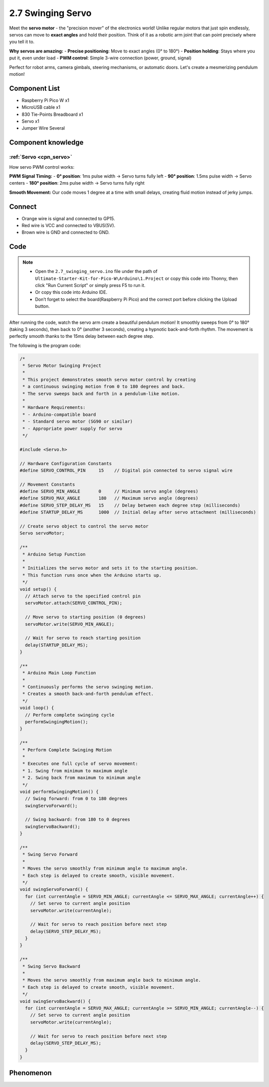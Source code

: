 2.7 Swinging Servo
=========================
Meet the **servo motor** - the "precision mover" of the electronics world! Unlike regular motors that just spin endlessly, servos can move to **exact angles** and hold their position. Think of it as a robotic arm joint that can point precisely where you tell it to.

**Why servos are amazing:**
- **Precise positioning**: Move to exact angles (0° to 180°)
- **Position holding**: Stays where you put it, even under load
- **PWM control**: Simple 3-wire connection (power, ground, signal)

Perfect for robot arms, camera gimbals, steering mechanisms, or automatic doors. Let's create a mesmerizing pendulum motion!

Component List
^^^^^^^^^^^^^^^
- Raspberry Pi Pico W x1
- MicroUSB cable x1
- 830 Tie-Points Breadboard x1
- Servo x1
- Jumper Wire Several

Component knowledge
^^^^^^^^^^^^^^^^^^^^
:ref:`Servo <cpn_servo>`
""""""""""""""""""""""""""""""""

How servo PWM control works:

**PWM Signal Timing:**
- **0° position**: 1ms pulse width → Servo turns fully left
- **90° position**: 1.5ms pulse width → Servo centers
- **180° position**: 2ms pulse width → Servo turns fully right

**Smooth Movement:** Our code moves 1 degree at a time with small delays, creating fluid motion instead of jerky jumps.

Connect
^^^^^^^^^
.. image:: img/3.connect/2.7.png

* Orange wire is signal and connected to GP15.

* Red wire is VCC and connected to VBUS(5V).

* Brown wire is GND and connected to GND.

Code
^^^^^^^
.. note::

    * Open the ``2.7_swinging_servo.ino`` file under the path of ``Ultimate-Starter-Kit-for-Pico-W\Arduino\1.Project`` or copy this code into Thonny, then click "Run Current Script" or simply press F5 to run it.

    * Or copy this code into Arduino IDE.

    * Don’t forget to select the board(Raspberry Pi Pico) and the correct port before clicking the Upload button. 

.. 2.7.png

After running the code, watch the servo arm create a beautiful pendulum motion! It smoothly sweeps from 0° to 180° (taking 3 seconds), then back to 0° (another 3 seconds), creating a hypnotic back-and-forth rhythm. The movement is perfectly smooth thanks to the 15ms delay between each degree step.

The following is the program code:

.. code-block:: c++

    /*
     * Servo Motor Swinging Project
     * 
     * This project demonstrates smooth servo motor control by creating
     * a continuous swinging motion from 0 to 180 degrees and back.
     * The servo sweeps back and forth in a pendulum-like motion.
     * 
     * Hardware Requirements:
     * - Arduino-compatible board
     * - Standard servo motor (SG90 or similar)
     * - Appropriate power supply for servo
     */

    #include <Servo.h>

    // Hardware Configuration Constants
    #define SERVO_CONTROL_PIN     15    // Digital pin connected to servo signal wire

    // Movement Constants
    #define SERVO_MIN_ANGLE       0     // Minimum servo angle (degrees)
    #define SERVO_MAX_ANGLE       180   // Maximum servo angle (degrees)
    #define SERVO_STEP_DELAY_MS   15    // Delay between each degree step (milliseconds)
    #define STARTUP_DELAY_MS      1000  // Initial delay after servo attachment (milliseconds)

    // Create servo object to control the servo motor
    Servo servoMotor;

    /**
     * Arduino Setup Function
     * 
     * Initializes the servo motor and sets it to the starting position.
     * This function runs once when the Arduino starts up.
     */
    void setup() {
      // Attach servo to the specified control pin
      servoMotor.attach(SERVO_CONTROL_PIN);
      
      // Move servo to starting position (0 degrees)
      servoMotor.write(SERVO_MIN_ANGLE);
      
      // Wait for servo to reach starting position
      delay(STARTUP_DELAY_MS);
    }

    /**
     * Arduino Main Loop Function
     * 
     * Continuously performs the servo swinging motion.
     * Creates a smooth back-and-forth pendulum effect.
     */
    void loop() {
      // Perform complete swinging cycle
      performSwingingMotion();
    }

    /**
     * Perform Complete Swinging Motion
     * 
     * Executes one full cycle of servo movement:
     * 1. Swing from minimum to maximum angle
     * 2. Swing back from maximum to minimum angle
     */
    void performSwingingMotion() {
      // Swing forward: from 0 to 180 degrees
      swingServoForward();
      
      // Swing backward: from 180 to 0 degrees
      swingServoBackward();
    }

    /**
     * Swing Servo Forward
     * 
     * Moves the servo smoothly from minimum angle to maximum angle.
     * Each step is delayed to create smooth, visible movement.
     */
    void swingServoForward() {
      for (int currentAngle = SERVO_MIN_ANGLE; currentAngle <= SERVO_MAX_ANGLE; currentAngle++) {
        // Set servo to current angle position
        servoMotor.write(currentAngle);
        
        // Wait for servo to reach position before next step
        delay(SERVO_STEP_DELAY_MS);
      }
    }

    /**
     * Swing Servo Backward
     * 
     * Moves the servo smoothly from maximum angle back to minimum angle.
     * Each step is delayed to create smooth, visible movement.
     */
    void swingServoBackward() {
      for (int currentAngle = SERVO_MAX_ANGLE; currentAngle >= SERVO_MIN_ANGLE; currentAngle--) {
        // Set servo to current angle position
        servoMotor.write(currentAngle);
        
        // Wait for servo to reach position before next step
        delay(SERVO_STEP_DELAY_MS);
      }
    }

Phenomenon
^^^^^^^^^^^
.. video:: img/5.phenomenon/2.7.mp4
    :width: 100%